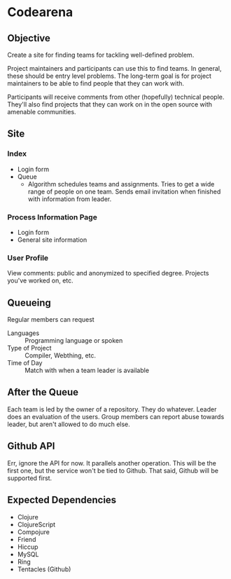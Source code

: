 * Codearena
** Objective
   Create a site for finding teams for tackling well-defined problem.

   Project maintainers and participants can use this to find teams. In
   general, these should be entry level problems. The long-term goal
   is for project maintainers to be able to find people that they can
   work with. 

   Participants will receive comments from other (hopefully) technical
   people. They'll also find projects that they can work on in the
   open source with amenable communities.
** Site
*** Index
    + Login form
    + Queue 
      + Algorithm schedules teams and assignments. Tries to get a wide
        range of people on one team. Sends email invitation when
        finished with information from leader.
*** Process Information Page
    + Login form
    + General site information
*** User Profile
    View comments: public and anonymized to specified degree. Projects
    you've worked on, etc.
** Queueing
   Regular members can request 
   + Languages :: Programming language or spoken 
   + Type of Project :: Compiler, Webthing, etc.
   + Time of Day :: Match with when a team leader is available
** After the Queue
   Each team is led by the owner of a repository. They do
   whatever. Leader does an evaluation of the users. Group members can
   report abuse towards leader, but aren't allowed to do much else.
** Github API
   Err, ignore the API for now. It parallels another operation. This
   will be the first one, but the service won't be tied to
   Github. That said, Github will be supported first.
** Expected Dependencies
   + Clojure
   + ClojureScript
   + Compojure
   + Friend 
   + Hiccup
   + MySQL
   + Ring
   + Tentacles (Github)


